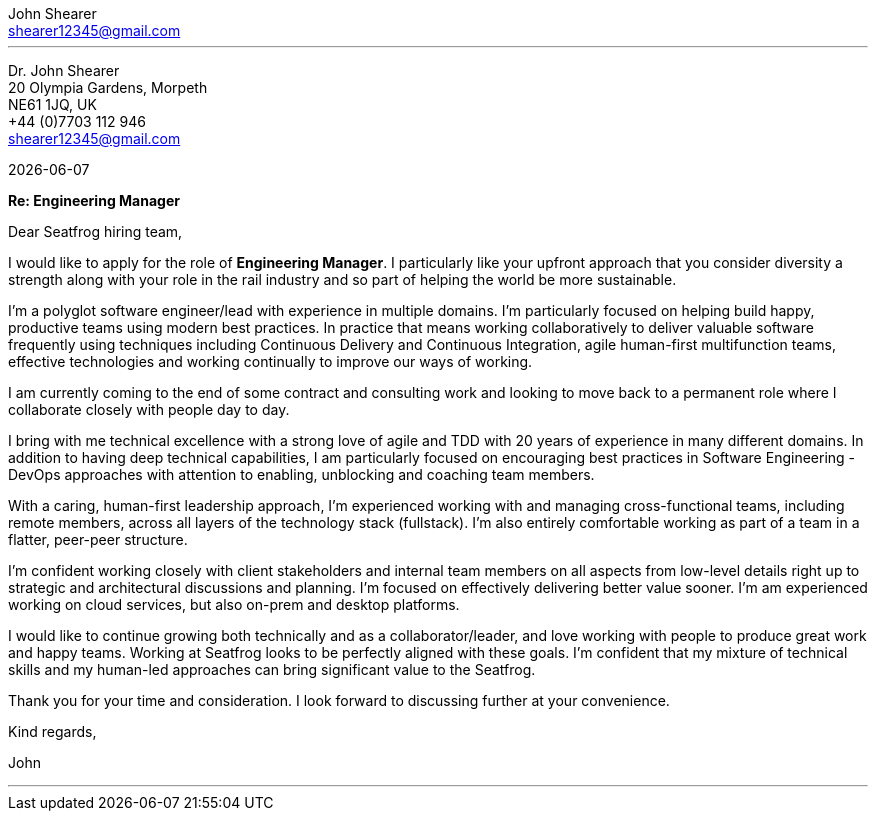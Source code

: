 :author: John Shearer
:doctitle: john-shearer-cover-letter

:email: shearer12345@gmail.com
:phone: +44 (0)7703 112 946
:job-company: Seatfrog
:job-title: Engineering Manager
:icons: font
:linkattrs:
:sectanchors:
:sectlink:
:experimental:
:source-language: asciidoc
:includedir: _includes
:sectnums!:
:!toc:
:notitle:
:imagesdir: ../../images
:pdf-page-size: A4

---

[.text-right]
Dr. {author} +
20 Olympia Gardens, Morpeth +
NE61 1JQ, UK +
{phone} +
{email} +

[.text-left]
{docdate}

*Re: {job-title}*

Dear {job-company} hiring team,

I would like to apply for the role of *{job-title}*. I particularly like your upfront approach that you consider diversity a strength along with your role in the rail industry and so part of helping the world be more sustainable.

I'm a polyglot software engineer/lead with experience in multiple domains. I'm particularly focused on helping build happy, productive teams using modern best practices. In practice that means working collaboratively to deliver valuable software frequently using techniques including Continuous Delivery and Continuous Integration, agile human-first multifunction teams, effective technologies and working continually to improve our ways of working.

I am currently coming to the end of some contract and consulting work and looking to move back to a permanent role where I collaborate closely with people day to day. 

I bring with me technical excellence with a strong love of agile and TDD with 20 years of experience in many different domains. In addition to having deep technical capabilities, I am particularly focused on encouraging best practices in Software Engineering - DevOps approaches with attention to enabling, unblocking and coaching team members.

With a caring, human-first leadership approach, I'm experienced working with and managing cross-functional teams, including remote members, across all layers of the technology stack (fullstack). I'm also entirely comfortable working as part of a team in a flatter, peer-peer structure.

I'm confident working closely with client stakeholders and internal team members on all aspects from low-level details right up to strategic and architectural discussions and planning. I'm focused on effectively delivering better value sooner. I'm am experienced working on cloud services, but also on-prem and desktop platforms.

I would like to continue growing both technically and as a collaborator/leader, and love working with people to produce great work and happy teams. Working at {job-company} looks to be perfectly aligned with these goals. I'm confident that my mixture of technical skills and my human-led approaches can bring significant value to the {job-company}.

Thank you for your time and consideration. I look forward to discussing further at your convenience.

Kind regards,



John

---
